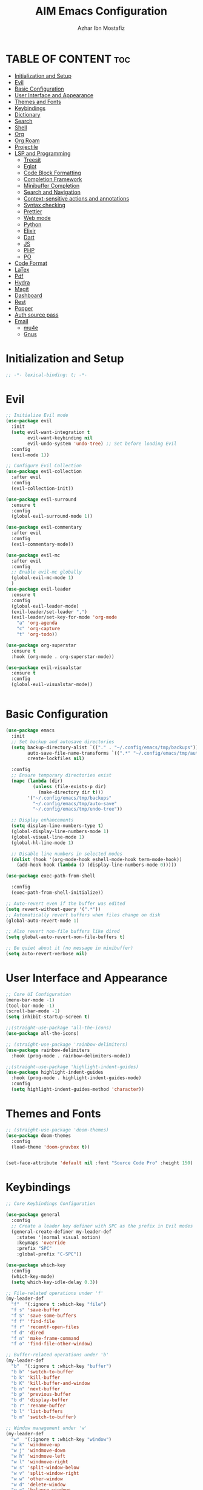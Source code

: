 #+TITLE: AIM Emacs Configuration
#+AUTHOR: Azhar Ibn Mostafiz
#+STARTUP: fold
#+OPTIONS: toc:2

* TABLE OF CONTENT                                                      :toc:
- [[#initialization-and-setup][Initialization and Setup]]
- [[#evil][Evil]]
- [[#basic-configuration][Basic Configuration]]
- [[#user-interface-and-appearance][User Interface and Appearance]]
- [[#themes-and-fonts][Themes and Fonts]]
- [[#keybindings][Keybindings]]
- [[#dictionary][Dictionary]]
- [[#search][Search]]
- [[#shell][Shell]]
- [[#org][Org]]
- [[#org-roam][Org Roam]]
- [[#projectile][Projectile]]
- [[#lsp-and-programming][LSP and Programming]]
  - [[#treesit][Treesit]]
  - [[#eglot][Eglot]]
  - [[#code-block-formatting][Code Block Formatting]]
  - [[#completion-framework][Completion Framework]]
  - [[#minibuffer-completion][Minibuffer Completion]]
  - [[#search-and-navigation][Search and Navigation]]
  - [[#context-sensitive-actions-and-annotations][Context-sensitive actions and annotations]]
  - [[#syntax-checking][Syntax checking]]
  - [[#prettier][Prettier]]
  - [[#web-mode][Web mode]]
  - [[#python][Python]]
  - [[#elixir][Elixir]]
  - [[#dart][Dart]]
  - [[#js][JS]]
  - [[#php][PHP]]
  - [[#po][PO]]
- [[#code-format][Code Format]]
- [[#latex][LaTex]]
- [[#pdf][Pdf]]
- [[#hydra][Hydra]]
- [[#magit][Magit]]
- [[#dashboard][Dashboard]]
- [[#rest][Rest]]
- [[#popper][Popper]]
- [[#auth-source-pass][Auth source pass]]
- [[#email][Email]]
  - [[#mu4e][mu4e]]
  - [[#gnus][Gnus]]

* Initialization and Setup
#+begin_src emacs-lisp
  ;; -*- lexical-binding: t; -*-
#+end_src

* Evil

#+begin_src emacs-lisp
  ;; Initialize Evil mode
  (use-package evil
    :init
    (setq evil-want-integration t
          evil-want-keybinding nil
          evil-undo-system 'undo-tree) ;; Set before loading Evil
    :config
    (evil-mode 1))

  ;; Configure Evil Collection
  (use-package evil-collection
    :after evil
    :config
    (evil-collection-init))

  (use-package evil-surround
    :ensure t
    :config
    (global-evil-surround-mode 1))

  (use-package evil-commentary
    :after evil
    :config
    (evil-commentary-mode))

  (use-package evil-mc
    :after evil
    :config
    ;; Enable evil-mc globally
    (global-evil-mc-mode 1)
    )
  (use-package evil-leader
    :ensure t
    :config
    (global-evil-leader-mode)
    (evil-leader/set-leader ",")
    (evil-leader/set-key-for-mode 'org-mode
      "a" 'org-agenda
      "c" 'org-capture
      "t" 'org-todo))

  (use-package org-superstar
    :ensure t
    :hook (org-mode . org-superstar-mode))

  (use-package evil-visualstar
    :ensure t
    :config
    (global-evil-visualstar-mode))


#+end_src

* Basic Configuration
#+begin_src emacs-lisp
  (use-package emacs
    :init
    ;; Set backup and autosave directories
    (setq backup-directory-alist `(("." . "~/.config/emacs/tmp/backups"))
          auto-save-file-name-transforms `((".*" "~/.config/emacs/tmp/auto-save/" t))
          create-lockfiles nil)

    :config
    ;; Ensure temporary directories exist
    (mapc (lambda (dir)
            (unless (file-exists-p dir)
              (make-directory dir t)))
          '("~/.config/emacs/tmp/backups"
            "~/.config/emacs/tmp/auto-save"
            "~/.config/emacs/tmp/undo-tree"))

    ;; Display enhancements
    (setq display-line-numbers-type t)
    (global-display-line-numbers-mode 1)
    (global-visual-line-mode 1)
    (global-hl-line-mode 1)

    ;; Disable line numbers in selected modes
    (dolist (hook '(org-mode-hook eshell-mode-hook term-mode-hook))
      (add-hook hook (lambda () (display-line-numbers-mode 0)))))

  (use-package exec-path-from-shell
    
    :config
    (exec-path-from-shell-initialize))

  ;; Auto-revert even if the buffer was edited
  (setq revert-without-query '(".*"))
  ;; Automatically revert buffers when files change on disk
  (global-auto-revert-mode 1)

  ;; Also revert non-file buffers like dired
  (setq global-auto-revert-non-file-buffers t)

  ;; Be quiet about it (no message in minibuffer)
  (setq auto-revert-verbose nil)
#+end_src

* User Interface and Appearance
#+begin_src emacs-lisp
  ;; Core UI Configuration
  (menu-bar-mode -1)
  (tool-bar-mode -1)
  (scroll-bar-mode -1)
  (setq inhibit-startup-screen t)

  ;;(straight-use-package 'all-the-icons)
  (use-package all-the-icons)

  ;; (straight-use-package 'rainbow-delimiters)
  (use-package rainbow-delimiters
    :hook (prog-mode . rainbow-delimiters-mode))

  ;;(straight-use-package 'highlight-indent-guides)
  (use-package highlight-indent-guides
    :hook (prog-mode . highlight-indent-guides-mode)
    :config
    (setq highlight-indent-guides-method 'character))
#+end_src

* Themes and Fonts
#+begin_src emacs-lisp
  ;; (straight-use-package 'doom-themes)
  (use-package doom-themes
    :config
    (load-theme 'doom-gruvbox t))


  (set-face-attribute 'default nil :font "Source Code Pro" :height 150)
#+end_src

* Keybindings
#+begin_src emacs-lisp
  ;; Core Keybindings Configuration

  (use-package general
    :config
    ;; Create a leader key definer with SPC as the prefix in Evil modes
    (general-create-definer my-leader-def
      :states '(normal visual motion)
      :keymaps 'override
      :prefix "SPC"
      :global-prefix "C-SPC"))

  (use-package which-key
    :config
    (which-key-mode)
    (setq which-key-idle-delay 0.3))

  ;; File-related operations under 'f'
  (my-leader-def
    "f"  '(:ignore t :which-key "file")
    "f s" 'save-buffer
    "f S" 'save-some-buffers
    "f f" 'find-file
    "f r" 'recentf-open-files
    "f d" 'dired
    "f n" 'make-frame-command
    "f o" 'find-file-other-window)

  ;; Buffer-related operations under 'b'
  (my-leader-def
    "b"  '(:ignore t :which-key "buffer")
    "b b" 'switch-to-buffer
    "b k" 'kill-buffer
    "b K" 'kill-buffer-and-window
    "b n" 'next-buffer
    "b p" 'previous-buffer
    "b d" 'display-buffer
    "b r" 'rename-buffer
    "b l" 'list-buffers
    "b m" 'switch-to-buffer)

  ;; Window management under 'w'
  (my-leader-def
    "w"  '(:ignore t :which-key "window")
    "w k" 'windmove-up
    "w j" 'windmove-down
    "w h" 'windmove-left
    "w l" 'windmove-right
    "w s" 'split-window-below
    "w v" 'split-window-right
    "w w" 'other-window
    "w d" 'delete-window
    "w =" 'balance-windows
    "w m" 'delete-other-windows
    "w x" 'winner-undo
    "w X" 'winner-redo)

  ;; Search commands under 's'
  (my-leader-def
    "s"  '(:ignore t :which-key "search")
    "s f" 'swiper
    "s r" 'replace-string
    "s p" 'projectile-ag
    "s b" 'consult-buffer
    "s t" 'consult-theme)

  ;; Eglot commands under 'e'
  (with-eval-after-load 'eglot
    (my-leader-def
      :keymaps 'eglot-mode-map
      "e"  '(:ignore t :which-key "eglot")
      "ea" 'eglot-code-actions
      "ef" 'eglot-format
      "er" 'eglot-rename
      "ed" 'eldoc-doc-buffer
      "eh" 'eglot-help-at-point))

  ;; Org mode bindings
  (my-leader-def
    "o"  '(:ignore t :which-key "Org")
    "o a" 'org-agenda
    "o c" 'org-capture
    "o l" 'org-store-link
    "o t" 'org-todo
    "o s" 'org-schedule
    "o d" 'org-deadline
    "o P" 'org-paste-subtree)

  (my-leader-def
    "t"   '(:ignore t :which-key "toggles")
    "t v" '(vterm :which-key "vterm")
    "t p" '(popper-toggle :which-key "toggle popup")
    "t P" '(popper-cycle :which-key "cycle popup")
    "t T" '(popper-toggle-type :which-key "toggle popup type"))

  (my-leader-def
    :infix "n" ;; for notes
    ""  '(:ignore t :which-key "notes")
    "n" '(org-roam-node-find :which-key "find node")
    "i" '(org-roam-node-insert :which-key "insert node")
    "c" '(org-roam-capture :which-key "capture")
    "l" '(org-roam-buffer-toggle :which-key "toggle roam buffer")
    "t" '(org-roam-tag-add :which-key "add tag")
    "a" '(org-roam-alias-add :which-key "add alias")
    ;; Dailies
    "d" '(:ignore t :which-key "dailies")
    "dt" '(org-roam-dailies-goto-today :which-key "today")
    "dy" '(org-roam-dailies-goto-yesterday :which-key "yesterday")
    "dd" '(org-roam-dailies-goto-date :which-key "pick date")
    "dc" '(org-roam-dailies-capture-today :which-key "capture today"))

  ;;   (with-eval-after-load 'org
  ;;     (general-define-key
  ;;      :keymaps 'org-mode-map
  ;;      "C-<return>" #'org-smart-insert-heading
  ;;      "C-M-<return>" #'org-smart-insert-subheading))
  ;; (defun org-smart-insert-heading ()
  ;;   "Insert a new same-level heading after current subtree or list item."
  ;;   (interactive)
  ;;   (cond
  ;;    ;; Inside list item
  ;;    ((org-in-item-p)
  ;;     (end-of-line)
  ;;     (org-insert-item))

  ;;    ;; Inside heading
  ;;    ((org-at-heading-p)
  ;;     (save-excursion
  ;;       (org-end-of-subtree t t)          ; move to end of subtree
  ;;       (skip-chars-forward " \t\n")      ; skip whitespace/newlines
  ;;       (unless (eobp)                    ; unless we're at end-of-buffer
  ;;         (newline))
  ;;       (let ((pos (point)))
  ;;         (goto-char pos)
  ;;         (org-insert-heading))))

  ;;    ;; Default fallback
  ;;    (t
  ;;     (message "Not in item or heading"))))

  ;; (defun org-smart-insert-subheading ()
  ;;   "Insert a subheading or sub-item depending on context."
  ;;   (interactive)
  ;;   (cond
  ;;    ((org-in-item-p)
  ;;     (end-of-line)
  ;;     (org-insert-item)
  ;;     (org-indent-item))
  ;;    ((org-at-heading-p)
  ;;     (org-insert-subheading nil))
  ;;    (t
  ;;     (message "Not in item or heading"))))




  (use-package recentf
    :ensure nil
    :init
    (recentf-mode 1)
    :config
    (setq recentf-max-saved-items 100
          recentf-auto-cleanup 'never
          recentf-exclude '("/tmp/" "/ssh:" "/\\.git/")))

  ;; Global keybindings
  (global-set-key (kbd "C-x C-b") 'ibuffer)
  (global-set-key (kbd "M-o") 'other-window)

  (with-eval-after-load 'evil
    (define-key evil-normal-state-map (kbd "u") 'undo-tree-undo)
    (define-key evil-normal-state-map (kbd "C-r") 'undo-tree-redo))

  ;; Flyspell bindings
  (global-set-key (kbd "C-;") 'flyspell-auto-correct-word)
  (global-set-key (kbd "C-c n") 'flyspell-goto-next-error)
#+end_src

* Dictionary
#+begin_src emacs-lisp
  (use-package dictionary
    :bind (("C-c d" . dictionary-search)            ;; Prompted word lookup
           ("C-c D" . dictionary-lookup-definition)) ;; Definition at point
    :config
    (setq dictionary-server "localhost"))           ;; Use the local dictionary server
#+end_src

* Search
#+begin_src emacs-lisp
  (use-package ag
    :commands (ag ag-files ag-regexp ag-project)
    :init
    (setq ag-highlight-search t
          ag-reuse-buffers t
          ag-reuse-window t))

#+end_src
* Shell
#+begin_src emacs-lisp
  (use-package vterm
    :config
    (setq vterm-shell "zsh"))
#+end_src

* Org
#+begin_src emacs-lisp
  (defvar my-org-dir "~/Sync/aimacs/aimorg" "Directory for Org files")

  (use-package org
    ;; :ensure nil
    ;; :straight nil
    :hook (org-mode . org-indent-mode)
    :config
    (setq org-use-sub-superscripts nil
          org-log-done t
          org-startup-indented t
          org-hide-leading-stars t
          org-pretty-entities t
          org-directory my-org-dir
          org-mobile-directory org-directory
          org-src-fontify-natively t
          org-src-tab-acts-natively t
          org-src-window-setup 'current-window
          org-agenda-start-on-weekday 5
          org-default-notes-file (concat my-org-dir "/0.Inbox.org")
          org-special-ctrl-a/e t
          org-agenda-files
          (remove (concat my-org-dir "/4.Archives.org")
                  (append (directory-files-recursively my-org-dir "\\.org$")
                          (directory-files-recursively "~/Workspace/" "\\.org$")))
          org-todo-keywords '((sequence "TODO(t)" "IN_PROGRESS(i)" "IN_REVIEW(r)" "|" "DONE(d)")
                              (sequence "NEXT(n)" "WAITING(w@/)" "DELEGATED(D)" "HOLD(h@/)" "|" "CANCELLED(c@/)"))
          org-global-properties '(("Effort_ALL" . "0:10 0:15 0:20 0:30 1:00 2:00 3:00 4:00 6:00 8:00"))
          org-columns-default-format "%50ITEM(Task) %TODO %TAGS %SCHEDULED %DEADLINE %Effort(Estimated Effort){:} %CLOCKSUM"
          org-archive-location (concat my-org-dir "/4.Archives.org::* From %s")
          org-refile-targets '((org-agenda-files :maxlevel . 3))
  	org-capture-templates
  	`(("i" "Inbox" entry
             (file+headline ,(expand-file-name "0.Inbox.org" my-org-dir) "Inbox")
             "*  %?\n  %i\n  %a"))
          org-agenda-window-setup 'current-window))

  (use-package org-download
    :after org
    :requires url-handlers
    :config
    (setq org-download-method 'directory)
    (setq org-download-image-dir "images"))

  (use-package evil-org
    :after (org evil)
    :hook (org-mode . evil-org-mode)
    :init
    (setq evil-want-integration t
          evil-want-keybinding nil) ; disable default evil-collection for org if needed
    :config
    (require 'evil-org-agenda)
    (evil-org-agenda-set-keys)
    (evil-org-set-key-theme '(textobjects insert navigation additional shift todo heading)))

  (use-package toc-org
    :commands toc-org-enable
    :init
    (add-hook 'org-mode-hook 'toc-org-enable))
#+end_src

* Org Roam
#+begin_src emacs-lisp
  ;; ORG-ROAM CONFIG FOR EVIL USERS
  (use-package org-roam
    :ensure t
    :init
    (setq org-roam-v2-ack t) ; acknowledge v2 upgrade notice
    :custom
    (org-roam-directory (file-truename "~/Sync/aimacs/aimorg/org-roam/"))
    (org-roam-completion-everywhere t)
    (org-roam-capture-templates
     '(("d" "default" plain
        "%?"
        :if-new (file+head "%<%Y%m%dT%H%M>--${slug}.org"
                           "#+title: ${title}\n#+date: %U\n#+roam_tags:\n\n")
        :unnarrowed t)))
    (org-roam-dailies-directory "dailies/")
    (org-roam-dailies-capture-templates
     '(("d" "default" entry
        "* %?"
        :if-new (file+head "%<%Y-%m-%d>.org"
                           "#+title: %<%Y-%m-%d>\n#+filetags: :journal:\n\n"))))
    :config
    (org-roam-db-autosync-mode))
#+end_src
* Projectile
#+begin_src emacs-lisp

  (use-package project)

  ;; Projectile Configuration
  (use-package projectile
    :init
    (setq projectile-sort-order 'recentf)
    ;; Enable caching for faster project navigation
    (setq projectile-enable-caching t)
    ;; Set the default search path for projects
    (setq projectile-project-search-path '("~/AndroidStudioProjects/" "~/Workspace/"))
    ;; Automatically switch to project directory view
    (setq projectile-switch-project-action #'projectile-dired)
    :config
    ;; Enable Projectile globally
    (projectile-mode +1)

    )
  ;; Keybindings
  (define-key projectile-mode-map (kbd "C-c p") 'projectile-command-map)

  (my-leader-def
    "p" 'projectile-command-map  ;; Use SPC p for Projectile commands
    "/" 'projectile-ripgrep)     ;; Bind / to projectile-ripgrep under Projectile commands
#+end_src

* LSP and Programming
** Treesit
#+begin_src emacs-lisp
  ;; Ensure Tree-sitter integration (Emacs 29+)
  (use-package treesit
    :straight (:type built-in)
    :init
    (setq treesit-language-source-alist
          '((bash "https://github.com/tree-sitter/tree-sitter-bash")
            (cmake "https://github.com/uyha/tree-sitter-cmake")
            (c "https://github.com/tree-sitter/tree-sitter-c")
            (css "https://github.com/tree-sitter/tree-sitter-css")
            (elisp "https://github.com/Wilfred/tree-sitter-elisp")
            (go "https://github.com/tree-sitter/tree-sitter-go")
            (html "https://github.com/tree-sitter/tree-sitter-html")
            (javascript "https://github.com/tree-sitter/tree-sitter-javascript" "master" "src")
            (json "https://github.com/tree-sitter/tree-sitter-json")
            (make "https://github.com/alemuller/tree-sitter-make")
            (markdown "https://github.com/ikatyang/tree-sitter-markdown")
            (python "https://github.com/tree-sitter/tree-sitter-python")
            (toml "https://github.com/tree-sitter/tree-sitter-toml")
            (tsx "https://github.com/tree-sitter/tree-sitter-typescript" "master" "tsx/src")
            (typescript "https://github.com/tree-sitter/tree-sitter-typescript" "master" "typescript/src")
            (yaml "https://github.com/ikatyang/tree-sitter-yaml")
            (heex "https://github.com/phoenixframework/tree-sitter-heex")
            (elixir "https://github.com/elixir-lang/tree-sitter-elixir")))

    :config
    ;; Ensure Tree-sitter parser for a language is installed
    (defun my/ensure-treesit-parser (lang)
      "Ensure Tree-sitter parser for LANG is installed."
      (unless (treesit-language-available-p lang)
        (treesit-install-language-grammar lang)))

    ;; Install parsers for common languages
    (dolist (lang '(python javascript css html json bash elixir yaml))
      (my/ensure-treesit-parser lang))

    ;; Optional: Inspect Treesit parsing structure for debugging
    (add-hook 'js-ts-mode-hook #'treesit-inspect-mode)
    (add-hook 'typescript-ts-mode-hook #'treesit-inspect-mode))

  ;; Enhance syntax highlighting detail
  (use-package font-lock
    :straight (:type built-in)
    :config
    (setq treesit-font-lock-level 4))

  ;; Optional: tree-sitter core mode
  (use-package tree-sitter
    :hook ((prog-mode . global-tree-sitter-mode)
           (tree-sitter-after-on . tree-sitter-hl-mode))
    :config
    (setq tree-sitter-major-mode-language-alist
          '((js-mode . javascript)
            (jsx-mode . javascript)
            (php-mode . php)
            (elixir-mode . elixir)
            (yaml-mode . yaml))))

  (use-package tree-sitter-langs)
#+end_src

** Eglot

#+begin_src emacs-lisp
  ;; Ensure Tree-sitter is available
  (when (and (functionp 'treesit-available-p) (treesit-available-p))
    (message "Tree-sitter is available"))

  (use-package eglot
    :init
    (setq eglot-events-buffer-size 0
          eglot-stay-out-of '(eldoc))

    ;; Configure eglot-server-programs
    (setq eglot-server-programs
          '((python-ts-mode   . ("pyright-langserver" "--stdio"))
            (elixir-ts-mode    . ("~/.elixir-ls/release/language_server.sh"))
            (css-ts-mode       . ("vscode-css-languageserver" "--stdio"))
            (html-ts-mode      . ("vscode-html-languageserver" "--stdio"))
            ((js-ts-mode tsx-ts-mode typescript-ts-mode) . ("typescript-language-server" "--stdio"))
            (json-ts-mode      . ("vscode-json-languageserver" "--stdio"))
            (go-ts-mode        . ("gopls"))
            (yaml-ts-mode      . ("yaml-language-server" "--stdio"))
            (php-mode          . ("intelephense" "--stdio"))
            (dart-mode         . ("dart" "language-server"))))

    :hook
    ((python-ts-mode js-ts-mode tsx-ts-mode typescript-ts-mode css-ts-mode html-ts-mode json-ts-mode
                     elixir-ts-mode go-ts-mode yaml-ts-mode php-mode dart-mode)
     . eglot-ensure)

    :config
    ;; Format on save only for eglot-managed Elixir buffers
    (add-hook 'eglot-managed-mode-hook
              (lambda ()
                (when (derived-mode-p 'elixir-ts-mode)
                  (add-hook 'before-save-hook #'eglot-format-buffer -10 t))))

    ;; Integrate flymake diagnostics into eglot
    (add-hook 'eglot-managed-mode-hook
              (lambda ()
                (add-hook 'flymake-diagnostic-functions #'eglot-flymake-backend nil t))))
#+end_src

** Code Block Formatting
#+begin_src emacs-lisp
  (defun format-code-blocks ()
    "Format code blocks in the current buffer."
    (interactive)
    (save-excursion
      (goto-char (point-min))
      (while (re-search-forward "#\\+begin_src \\(.*\\)" nil t)
        (let* ((lang (match-string 1)) ;; Capture the language
               (src-block (org-element-context)))
          (when (and src-block lang)
            (goto-char (org-element-property :begin src-block))
            (org-edit-special) ;; Open the source block in a temp buffer
            (let ((major-mode-fn (intern (concat lang "-mode"))))
              (when (fboundp major-mode-fn)
                ;; Activate the major mode for formatting
                (funcall major-mode-fn)
                (indent-region (point-min) (point-max)))) ;; Format code
            (org-edit-src-exit)))))) ;; Exit the source block
  (global-set-key (kbd "C-c f") #'format-code-blocks)
#+end_src

** Completion Framework
#+begin_src emacs-lisp
  ;; Corfu configuration for Evil
  (use-package corfu
    :custom
    (corfu-cycle t)
    (corfu-auto t)
    (corfu-auto-delay 0.2)
    (corfu-auto-prefix 2)
    (corfu-quit-no-match 'separator)
    (corfu-preview-current nil)
    :bind (:map corfu-map
                ("<tab>" . corfu-next)    ;; Navigate forward
                ("S-<tab>" . corfu-previous) ;; Navigate backward
                ("C-j" . corfu-next)     ;; Evil-style downward navigation
                ("C-k" . corfu-previous)) ;; Evil-style upward navigation)
    :init
    (global-corfu-mode))
#+end_src

** Minibuffer Completion
#+begin_src emacs-lisp
  ;; Vertico configuration with Evil bindings
  (use-package vertico
    :custom
    (vertico-cycle t)
    :bind (:map vertico-map
                ("C-j" . vertico-next)     ;; Navigate down
                ("C-k" . vertico-previous) ;; Navigate up
                ("C-l" . vertico-exit)     ;; Exit completion
                ("C-h" . backward-kill-word)) ;; Kill word backward
    :init
    (vertico-mode))

#+end_src

** Search and Navigation

#+begin_src emacs-lisp
  ;; Consult with Evil-friendly keybindings
  (use-package consult
    :bind
    (:map evil-normal-state-map
          ("<leader>f" . consult-find)         ;; Search files
          ("<leader>b" . consult-buffer)       ;; Switch buffer
          ("<leader>l" . consult-line)         ;; Search in buffer
          ("<leader>g" . consult-grep)         ;; Grep search
          ("<leader>m" . consult-imenu)        ;; Jump to symbol in buffer
          ("<leader>r" . consult-recent-file)) ;; Open recent files
    :custom
    (consult-preview-key 'any)
    :hook
    (completion-list-mode . consult-preview-at-point-mode))

#+end_src

** Context-sensitive actions and annotations
#+begin_src emacs-lisp
  ;; Embark with Evil adjustments
  (use-package embark
    :bind
    (:map evil-normal-state-map
          ("<leader>." . embark-act)          ;; Contextual action
          ("<leader>;" . embark-dwim))        ;; Do what I mean
    :init
    (setq prefix-help-command #'embark-prefix-help-command))

  ;; Marginalia for annotations
  (use-package marginalia
    :after vertico
    :init
    (marginalia-mode))

#+end_src

** Syntax checking
#+begin_src emacs-lisp
  (use-package flymake
    :ensure nil ;; Flymake is built into Emacs; no need to install.
    :hook ((prog-mode . flymake-mode)       ;; Enable Flymake for programming modes.
           (text-mode . flymake-mode))     ;; Enable Flymake for text modes if desired.
    :bind (:map flymake-mode-map
                ("C-c ! l" . flymake-show-diagnostics-buffer) ;; Show diagnostics in a dedicated buffer.
                ("C-c ! n" . flymake-goto-next-error)         ;; Jump to the next error.
                ("C-c ! p" . flymake-goto-prev-error))        ;; Jump to the previous error.
    :config
    ;; Set how Flymake displays diagnostics (e.g., underline, fringe markers).
    (setq flymake-fringe-indicator-position 'right-fringe)
    (setq flymake-start-on-save-buffer t)   ;; Start checking on save.
    (setq flymake-no-changes-timeout 0.5)  ;; Start checking after 0.5s of idle time.
    (setq flymake-diagnostic-functions nil) ;; Use only external checkers or custom functions.

    ;; Optionally, configure the diagnostic display function.
    (add-hook 'flymake-mode-hook
              (lambda ()
                (setq flymake-mode-line-format
                      '(" Flymake" flymake-mode-line-exception flymake-mode-line-counters)))))

  (use-package flymake-popon
    :hook (flymake-mode . flymake-popon-mode))

#+end_src

** Prettier 
#+begin_src emacs-lisp
  (use-package prettier
    :hook ((js2-mode . prettier-mode)
  	 (rjsx-mode . prettier-mode)))

#+end_src

** Web mode 

#+begin_src emacs-lisp
  ;; Ensure web-mode is installed
  (use-package web-mode
    :mode ("\\.html?\\'" "\\.css\\'" "\\.js\\'" "\\.jsx\\'" "\\.ts\\'" "\\.tsx\\'" "\\.php\\'")
    :hook
    ((web-mode . eglot-ensure) ;; Ensure eglot LSP support for web-mode
     (web-mode . emmet-mode)   ;; Enable Emmet mode
     (web-mode . (lambda ()
                   ;; Format on save using LSP
                   (add-hook 'before-save-hook #'lsp-format-buffer nil t))))
    :config
    ;; Configure web-mode indentation and settings
    (setq web-mode-markup-indent-offset 2
          web-mode-code-indent-offset 2
          web-mode-css-indent-offset 2
          web-mode-enable-auto-quoting nil  ;; Disable automatic insertion of quotes
          web-mode-enable-auto-pairing t   ;; Enable auto-pairing of tags
          web-mode-enable-current-column-highlight t
          web-mode-enable-current-element-highlight t)

    ;; Add prettify-symbols for web-mode
    (add-hook 'web-mode-hook
              (lambda ()
                (setq prettify-symbols-alist
                      '((">=" . ?≥)
                        ("<=" . ?≤)
                        ("!=" . ?≠)
                        ("==" . ?⩵)
                        ("->" . ?→)))
                (prettify-symbols-mode 1))))

  ;; Install and configure emmet-mode
  (use-package emmet-mode
    :hook ((web-mode css-mode sgml-mode) . emmet-mode) ;; Enable Emmet in web-mode, css-mode, and sgml-mode
    :config
    ;; Optional: Keybindings for Emmet
    (define-key emmet-mode-keymap (kbd "TAB") 'emmet-expand-line) ;; Bind TAB key to expand Emmet abbreviation
    (setq emmet-expand-jsx-className? t) ;; Use `className` for JSX instead of `class`
    (setq emmet-indent-after-expansion nil)) ;; Disable extra indentation after expansion
#+end_src


** Python
#+begin_src emacs-lisp
  (use-package python
    :mode ("\\.py\\'" . python-mode)
    :interpreter ("python" . python-mode)
    :hook (python-mode . eglot-ensure)
    :config
    (setq python-indent-offset 4
          python-shell-interpreter "python3"))
#+end_src

** Elixir
#+begin_src emacs-lisp
  (use-package elixir-ts-mode
    :hook
    (elixir-ts-mode . eglot-ensure)
    (elixir-ts-mode . prettify-symbols-mode)
    :init
    ;; Ensure Tree-sitter support for Elixir
    (when (and (fboundp 'treesit-language-available-p)
               (not (treesit-language-available-p 'elixir)))
      (treesit-install-language-grammar 'elixir))
    :config
    ;; Set prettify symbols for Elixir
    (setq prettify-symbols-alist
          '((">=" . ?\u2265)   ;; ≥
            ("<=" . ?\u2264)   ;; ≤
            ("!=" . ?\u2260)   ;; ≠
            ("==" . ?\u2A75)   ;; ≵
            ("=~" . ?\u2245)   ;; ≅
            ("<-" . ?\u2190)   ;; ←
            ("->" . ?\u2192)   ;; →
            ("|>" . ?\u25B7))) ;; ▶
    (prettify-symbols-mode 1))
#+end_src

** Dart
#+begin_src emacs-lisp
  ;; Dart Language Configuration with eglot
  (use-package dart-mode
    :hook
    ;; Ensure eglot is initialized for dart-mode
    (dart-mode . eglot-ensure)
    :config
    ;; Optional: Format on save using eglot
    (add-hook 'eglot-managed-mode-hook
              (lambda ()
                (add-hook 'before-save-hook #'eglot-format-buffer -10 t))))

#+end_src

** JS
#+begin_src emacs-lisp
  ;; Use the new modes for JavaScript, JSX, and TypeScript
  (use-package typescript-ts-mode
    :mode "\\.ts\\'"
    :hook (typescript-ts-mode . eglot-ensure))

  ;; Associate extensions with correct major modes
  (setq auto-mode-alist
        (append
         '(("\\.js\\'" . js-ts-mode)
           ("\\.jsx\\'" . js-ts-mode)  ;; `js-ts-mode` handles JSX well
           ("\\.ts\\'" . typescript-ts-mode)
           ("\\.tsx\\'" . tsx-ts-mode))
         auto-mode-alist))

  ;; Enable yasnippet in all relevant modes
  (dolist (hook '(tsx-ts-mode-hook
                  typescript-ts-mode-hook
                  js-ts-mode-hook))
    (add-hook hook #'yas-minor-mode))

  ;; ;; Run Prettier on save in js-ts-mode
  ;; (add-hook 'js-ts-mode-hook
  ;;           (lambda ()
  ;;             (when (executable-find "prettier")
  ;;               (add-hook 'before-save-hook #'prettier-format-buffer nil t))))

  ;; (add-hook 'tsx-ts-mode-hook
  ;;           (lambda ()
  ;;             (when (executable-find "prettier")
  ;;               (add-hook 'before-save-hook #'prettier-format-buffer nil t))))

#+end_src

** PHP
#+begin_src emacs-lisp
  (use-package php-mode
    :hook
    ((php-mode . eglot-ensure)  ;; Enable eglot for PHP files
     (php-mode . (lambda ()      ;; Set tab width for PHP
                   (setq tab-width 4))))
    :config
    (setq php-mode-coding-style 'psr2)  ;; PSR-2 coding standards
    ;; Optional: Enable format on save
    (add-hook 'php-mode-hook
              (lambda ()
                (add-hook 'before-save-hook #'eglot-format-buffer nil t))))
#+end_src

** PO
#+begin_src emacs-lisp
  (use-package po-mode
    :mode ("\\.po\\'" "\\.pot\\'")
    :hook (po-mode . flyspell-mode) ; Enable spell checking in po-mode
    :config
    (setq po-auto-edit-mode t          ; Automatically enable editing mode
          po-developer-mode t))        ; Enable developer mode for additional features

#+end_src

* Code Format 
#+begin_src emacs-lisp
  (defun my/format-buffer-smart ()
    "Format buffer on save using appropriate tool per language, preserving point."
    (interactive)
    (let ((pos (point))
          (win-start (window-start)))
      (cond
       ;; JavaScript / HTML / CSS / JSON
       ((member major-mode '(js-mode js-ts-mode js2-mode typescript-mode tsx-ts-mode
                                     json-mode css-mode html-mode web-mode))
        (when (executable-find "prettier")
          (call-process-region (point-min) (point-max)
                               "prettier" t t nil
                               "--stdin-filepath" (or buffer-file-name ""))))
       ;; PHP
       ((member major-mode '(php-mode))
        (when (executable-find "pint")
  	(shell-command (format "pint %s" (shell-quote-argument buffer-file-name)))
  	(revert-buffer t t t)))

       ;; Elixir
       ((member major-mode '(elixir-mode heex-ts-mode))
        (when (executable-find "mix")
          (shell-command (format "mix format %s"
                                 (shell-quote-argument buffer-file-name)))
          (revert-buffer t t t)))

       ;; Python
       ((eq major-mode 'python-mode)
        (when (executable-find "black")
          (shell-command (format "black %s"
                                 (shell-quote-argument buffer-file-name)))
          (revert-buffer t t t)))

       ;; Dart
       ((eq major-mode 'dart-mode)
        (when (executable-find "dart")
          (shell-command (format "dart format %s"
                                 (shell-quote-argument buffer-file-name)))
          (revert-buffer t t t)))

       ;; Rust via eglot
       ((and (bound-and-true-p eglot-managed-mode)
             (eglot--capability :documentFormattingProvider))
        (eglot-format-buffer))

       ;; Emacs Lisp
       ((eq major-mode 'emacs-lisp-mode)
        (indent-region (point-min) (point-max)))

       ;; Org Mode
       ((eq major-mode 'org-mode)
        (org-indent-region (point-min) (point-max))))

      ;; Restore point and scroll
      (goto-char (min pos (point-max)))
      (set-window-start (selected-window) win-start)))

  (add-hook 'before-save-hook #'my/format-buffer-smart)


  ;; (defun my/format-buffer-smart ()
  ;;   "Format buffer on save using appropriate tool per language, preserving point."
  ;;   (interactive)
  ;;   (let ((pos (point))
  ;; 	(win-start (window-start)))
  ;;     (cond
  ;;      ;; JavaScript / HTML / CSS / JSON
  ;;      ((member major-mode '(js-mode js-ts-mode js2-mode typescript-mode tsx-ts-mode
  ;;                                    json-mode css-mode html-mode web-mode))
  ;;       (when (executable-find "prettier")
  ;; 	(call-process-region (point-min) (point-max)
  ;;                              "prettier" t t nil
  ;;                              "--stdin-filepath" (or buffer-file-name ""))))

  ;;      ;; PHP
  ;;      ((eq major-mode 'php-mode)
  ;;       (when (executable-find "pint")
  ;; 	(shell-command (format "pint %s" (shell-quote-argument buffer-file-name)))
  ;; 	(revert-buffer t t t)))

  ;;      ;; Elixir
  ;;      ((member major-mode '(elixir-mode heex-ts-mode))
  ;;       (when (executable-find "mix")
  ;; 	(shell-command (format "mix format %s" (shell-quote-argument buffer-file-name)))
  ;; 	(revert-buffer t t t)))

  ;;      ;; Python
  ;;      ((eq major-mode 'python-mode)
  ;;       (when (executable-find "black")
  ;; 	(shell-command (format "black %s" (shell-quote-argument buffer-file-name)))
  ;; 	(revert-buffer t t t)))

  ;;      ;; Dart
  ;;      ((eq major-mode 'dart-mode)
  ;;       (when (executable-find "dart")
  ;; 	(shell-command (format "dart format %s" (shell-quote-argument buffer-file-name)))
  ;; 	(revert-buffer t t t)))

  ;;      ;; Rust or fallback to eglot
  ;;      ((and (bound-and-true-p eglot-managed-mode)
  ;;            (eglot--capability :documentFormattingProvider))
  ;;       (eglot-format-buffer))

  ;;      ;; Emacs Lisp
  ;;      ((eq major-mode 'emacs-lisp-mode)
  ;;       (indent-region (point-min) (point-max)))

  ;;      ;; Org Mode
  ;;      ((eq major-mode 'org-mode)
  ;;       (org-indent-region (point-min) (point-max))))

  ;;     ;; Restore point and scroll
  ;;     (goto-char (min pos (point-max)))
  ;;     (set-window-start (selected-window) win-start)))

  ;; ;; Enable globally
  ;; (add-hook 'before-save-hook #'my/format-buffer-smart)
#+end_src
* LaTex
#+begin_src emacs-lisp
  (use-package auctex
    :defer t
    :hook ((LaTeX-mode . visual-line-mode)
           (LaTeX-mode . LaTeX-math-mode)
           (LaTeX-mode . flyspell-mode)
           (LaTeX-mode . turn-on-reftex)
           (LaTeX-mode . TeX-source-correlate-mode)
           (LaTeX-mode . TeX-PDF-mode)
           (LaTeX-mode . my/latex-auto-compile))
    :config
    (with-eval-after-load 'tex
      ;; Make every file its own master file
      (setq-default TeX-master t)

      ;; Use latexmk
      (add-to-list 'TeX-command-list
                   '("LatexMk" "latexmk -pdf -shell-escape %s"
                     TeX-run-TeX nil t :help "Run LatexMk"))

      (setq TeX-command-default "LatexMk"
            TeX-auto-save t
            TeX-parse-self t
            TeX-save-query nil
            TeX-source-correlate-start-server t
            TeX-view-program-selection '((output-pdf "PDF Tools"))
            TeX-view-program-list '(("PDF Tools" TeX-pdf-tools-sync-view)))

      ;; Auto open PDF in right side window
      (add-hook 'TeX-after-compilation-finished-functions
                #'my/tex-view-pdf-split)))

  (defun my/latex-auto-compile ()
    "Automatically compile LaTeX file with latexmk on save."
    (when buffer-file-name
      (add-hook 'after-save-hook
                (lambda ()
                  (when (and (derived-mode-p 'latex-mode)
                             (file-exists-p (buffer-file-name)))
                    (TeX-save-document (TeX-master-file))
                    (TeX-command "LatexMk" 'TeX-master-file)))
                nil t)))

  (defun my/tex-view-pdf-split (file)
    "Open compiled PDF FILE in a side window."
    (let ((buf (find-file-noselect file)))
      (display-buffer-in-side-window
       buf '((side . right)
             (window-width . 0.5)))))
#+end_src

* Pdf
#+begin_src emacs-lisp
  (use-package pdf-tools
    :config
    (pdf-tools-install)
    (add-hook 'pdf-view-mode-hook (lambda () (display-line-numbers-mode -1)))
    (setq-default pdf-view-display-size 'fit-page))
#+end_src

* Hydra
#+begin_src emacs-lisp

  ;; (straight-use-package 'hydra)
  (use-package hydra
    :config
    ;; Example hydra for window management
    (defhydra hydra-window (:color pink :hint nil)
      "
    Movement: [_h_] left  [_j_] down  [_k_] up  [_l_] right   Actions: [_v_] split [_x_] delete [_o_] maximize [_b_] balance [_q_] quit
    "
      ("h" windmove-left)
      ("j" windmove-down)
      ("k" windmove-up)
      ("l" windmove-right)
      ("v" split-window-right)
      ("x" delete-window)
      ("o" delete-other-windows)
      ("b" balance-windows)
      ("q" nil)))
#+end_src

* Magit
#+begin_src emacs-lisp
  (use-package magit
    :bind ("C-x g" . magit-status))
  (my-leader-def
    "g g" 'magit-status)  ;; Use SPC g for Magit status
#+end_src

* Dashboard
#+begin_src emacs-lisp
  (use-package dashboard
    :config
    (setq dashboard-startup-banner 'official
          dashboard-center-content t
          dashboard-items '((recents . 5)
                            (projects . 5)))
    (dashboard-setup-startup-hook))
#+end_src
* Rest 

#+begin_src emacs-lisp

  ;; Enable LSP logging (optional for debugging)
  (setq lsp-log-io nil)

  (use-package yasnippet
    :hook (prog-mode . yas-minor-mode)
    :config
    (yas-global-mode 1))

  (use-package yasnippet-snippets
    :after yasnippet)

  ;; (straight-use-package 'editorconfig)
  (use-package editorconfig
    :config
    (editorconfig-mode 1))

  ;; Non-keybindings general settings
  (setq select-enable-clipboard t)
  (setq select-enable-primary t)

  ;; (straight-use-package 'treemacs)
  ;; (straight-use-package 'treemacs-projectile)

  (use-package treemacs
    :bind ("C-x t" . treemacs))



  ;; (straight-use-package 'expand-region)
  (use-package expand-region
    :bind ("C-=" . er/expand-region))

  ;; (straight-use-package 'smartparens)
  (use-package smartparens
    :config
    (smartparens-global-mode t))

  (use-package undo-tree
    :init
    ;; Set the directory for storing undo history files.
    (setq undo-tree-history-directory-alist
          '(("." . "~/.config/emacs/tmp/undo-tree")))

    ;; Enable auto-saving of undo history for all buffers.
    (setq undo-tree-auto-save-history t)

    ;; Show timestamps and diffs in the undo tree visualizer.
    (setq undo-tree-visualizer-timestamps t
          undo-tree-visualizer-diff t)

    ;; Limit undo history size for performance (optional).
    (setq undo-tree-history-limit 500
          undo-tree-strong-limit 1000
          undo-tree-outer-limit 1000000)

    :config
    ;; Enable global undo tree mode.
    (global-undo-tree-mode 1)

    ;; Set a custom keybinding for undo tree visualization.
    (global-set-key (kbd "C-x u") 'undo-tree-visualize)

    ;; Customize the visualizer mode for ease of use.
    (add-hook 'undo-tree-visualizer-mode-hook
              (lambda ()
                (define-key undo-tree-visualizer-mode-map (kbd "q") 'quit-window))))

#+end_src
* Popper 
#+begin_src emacs-lisp
  (use-package popper
    :init
    (setq popper-reference-buffers
          '("\\*Messages\\*"
            "\\*Warnings\\*"
            "\\*Dictionary\\*"
            "\\*Compile-Log\\*"
            "\\*compilation\\*"
            "\\*ag search\\*"
            "\\*Help\\*"
            "\\*eldoc\\*"
            "\\*grep\\*"
            "\\*xref\\*"
            "\\*Backtrace\\*"
            "\\*Async Shell Command\\*"
            "\\*vterm\\*"
            "\\*eshell\\*"
            "\\*shell\\*"
  	  "\\*pint-output\\*"
  	  help-mode
  	  compilation-mode))
    (popper-mode +1)
    (popper-echo-mode +1)
    :config
    ;; Optional: make popups display at the bottom
    (setq popper-display-control t)
    (setq popper-window-height 15)
    ;; Optional: make popups act like regular windows (useful in Evil)
    (setq popper-mode-line nil))
#+end_src

* Auth source pass
#+begin_src emacs-lisp
  (use-package auth-source-pass
    :config
    (auth-source-pass-enable))
#+end_src

* Email
** mu4e
#+begin_src emacs-lisp
  (use-package mu4e
    :load-path "/usr/share/emacs/site-lisp/elpa/mu4e-1.8.14"
    :ensure nil  ;; mu4e comes with mu on system
    :defer t
    :config
    (setq mu4e-maildir "~/.mail/gmail"
          mu4e-get-mail-command "mbsync gmail"
          mu4e-update-interval 300
          mu4e-compose-format-flowed t
          mu4e-sent-folder "/Sent"
          mu4e-drafts-folder "/Drafts"
          mu4e-trash-folder "/Trash"
          mu4e-refile-folder "/Archive"

          ;; Optional: always show images
          mu4e-view-show-images t
          mu4e-view-show-addresses t)

    ;; Use msmtp for sending mail
    (setq message-send-mail-function 'smtpmail-send-it
          sendmail-program "/usr/bin/msmtp"
          mail-specify-envelope-from t
          message-sendmail-envelope-from 'header))
#+end_src

** Gnus
#+begin_src emacs-lisp
  (setq user-full-name "Azhar Ibn Mostafiz"
        user-mail-address "theazharul@gmail.com")

  (setq gnus-select-method
        '(nnimap "gmail"
                 (nnimap-address "imap.gmail.com")
                 (nnimap-server-port 993)
                 (nnimap-stream ssl)))

  (setq smtpmail-smtp-server "smtp.gmail.com"
        smtpmail-smtp-service 587
        smtpmail-stream-type 'starttls
        smtpmail-debug-info t)

  (setq message-send-mail-function 'smtpmail-send-it)

  ;; Let auth-source-pass handle credentials
  (setq auth-sources '("pass:"))

#+end_src

